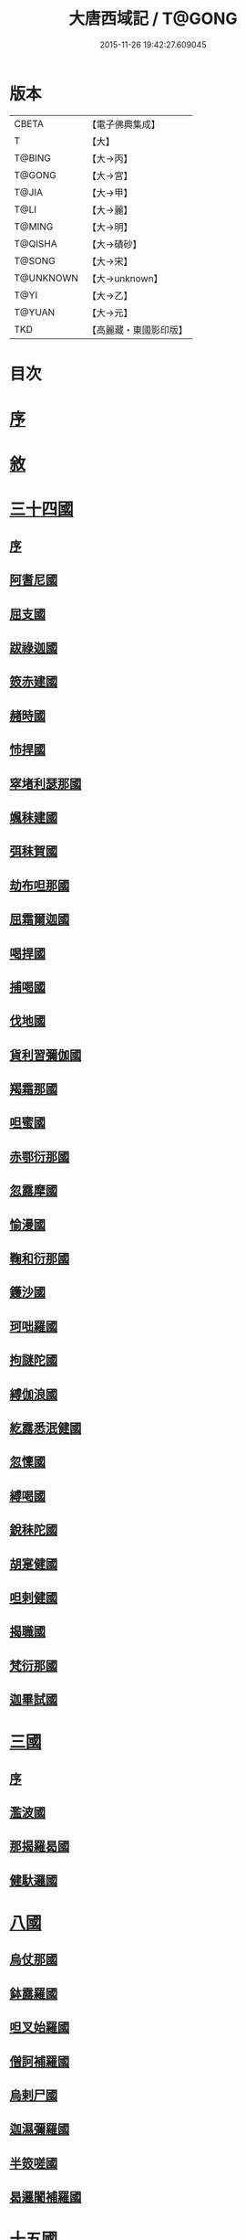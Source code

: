 #+TITLE: 大唐西域記 / T@GONG
#+DATE: 2015-11-26 19:42:27.609045
* 版本
 |     CBETA|【電子佛典集成】|
 |         T|【大】     |
 |    T@BING|【大→丙】   |
 |    T@GONG|【大→宮】   |
 |     T@JIA|【大→甲】   |
 |      T@LI|【大→麗】   |
 |    T@MING|【大→明】   |
 |   T@QISHA|【大→磧砂】  |
 |    T@SONG|【大→宋】   |
 | T@UNKNOWN|【大→unknown】|
 |      T@YI|【大→乙】   |
 |    T@YUAN|【大→元】   |
 |       TKD|【高麗藏・東國影印版】|

* 目次
* [[file:KR6r0121_001.txt::001-0867b14][序]]
* [[file:KR6r0121_001.txt::0868a2][敘]]
* [[file:KR6r0121_001.txt::0868c7][三十四國]]
** [[file:KR6r0121_001.txt::0868c24][序]]
** [[file:KR6r0121_001.txt::0870a4][阿耆尼國]]
** [[file:KR6r0121_001.txt::0870a17][屈支國]]
** [[file:KR6r0121_001.txt::0870c15][跋祿迦國]]
** [[file:KR6r0121_001.txt::0871b6][笯赤建國]]
** [[file:KR6r0121_001.txt::0871b11][赭時國]]
** [[file:KR6r0121_001.txt::0871b15][㤄捍國]]
** [[file:KR6r0121_001.txt::0871b21][窣堵利瑟那國]]
** [[file:KR6r0121_001.txt::0871b28][颯秣建國]]
** [[file:KR6r0121_001.txt::0871c8][弭秣賀國]]
** [[file:KR6r0121_001.txt::0871c11][劫布呾那國]]
** [[file:KR6r0121_001.txt::0871c14][屈霜爾迦國]]
** [[file:KR6r0121_001.txt::0871c17][喝捍國]]
** [[file:KR6r0121_001.txt::0871c19][捕喝國]]
** [[file:KR6r0121_001.txt::0871c22][伐地國]]
** [[file:KR6r0121_001.txt::0871c24][貨利習彌伽國]]
** [[file:KR6r0121_001.txt::0871c28][羯霜那國]]
** [[file:KR6r0121_001.txt::0872a21][呾蜜國]]
** [[file:KR6r0121_001.txt::0872a27][赤鄂衍那國]]
** [[file:KR6r0121_001.txt::0872b1][忽露摩國]]
** [[file:KR6r0121_001.txt::0872b4][愉漫國]]
** [[file:KR6r0121_001.txt::0872b8][鞠和衍那國]]
** [[file:KR6r0121_001.txt::0872b11][鑊沙國]]
** [[file:KR6r0121_001.txt::0872b13][珂咄羅國]]
** [[file:KR6r0121_001.txt::0872b16][拘謎陀國]]
** [[file:KR6r0121_001.txt::0872b24][縛伽浪國]]
** [[file:KR6r0121_001.txt::0872b26][紇露悉泯健國]]
** [[file:KR6r0121_001.txt::0872b28][忽懍國]]
** [[file:KR6r0121_001.txt::0872c1][縛喝國]]
** [[file:KR6r0121_001.txt::0873a17][銳秣陀國]]
** [[file:KR6r0121_001.txt::0873a19][胡寔健國]]
** [[file:KR6r0121_001.txt::0873a22][呾剌健國]]
** [[file:KR6r0121_001.txt::0873a25][揭職國]]
** [[file:KR6r0121_001.txt::0873b4][梵衍那國]]
** [[file:KR6r0121_001.txt::0873c10][迦畢試國]]
* [[file:KR6r0121_002.txt::002-0875b14][三國]]
** [[file:KR6r0121_002.txt::002-0875b16][序]]
** [[file:KR6r0121_002.txt::0878b17][濫波國]]
** [[file:KR6r0121_002.txt::0878b27][那揭羅曷國]]
** [[file:KR6r0121_002.txt::0879b23][健馱邏國]]
* [[file:KR6r0121_003.txt::003-0882b6][八國]]
** [[file:KR6r0121_003.txt::003-0882b10][烏仗那國]]
** [[file:KR6r0121_003.txt::0884b18][鉢露羅國]]
** [[file:KR6r0121_003.txt::0884b28][呾叉始羅國]]
** [[file:KR6r0121_003.txt::0885b23][僧訶補羅國]]
** [[file:KR6r0121_003.txt::0886a1][烏剌尸國]]
** [[file:KR6r0121_003.txt::0886a9][迦濕彌羅國]]
** [[file:KR6r0121_003.txt::0888a11][半笯嗟國]]
** [[file:KR6r0121_003.txt::0888a20][曷邏闍補羅國]]
* [[file:KR6r0121_004.txt::004-0888b6][十五國]]
** [[file:KR6r0121_004.txt::004-0888b14][磔迦國]]
** [[file:KR6r0121_004.txt::0889b15][至那僕底國]]
** [[file:KR6r0121_004.txt::0889c13][闍爛達羅國]]
** [[file:KR6r0121_004.txt::0889c27][屈露多國]]
** [[file:KR6r0121_004.txt::0890a12][設多圖盧國]]
** [[file:KR6r0121_004.txt::0890a21][波理夜呾羅國]]
** [[file:KR6r0121_004.txt::0890a28][秣菟羅國]]
** [[file:KR6r0121_004.txt::0890c10][薩他泥濕伐羅國]]
** [[file:KR6r0121_004.txt::0891a16][窣祿勤那國]]
** [[file:KR6r0121_004.txt::0891b21][秣底補羅國]]
** [[file:KR6r0121_004.txt::0892c3][婆羅吸摩補羅國]]
** [[file:KR6r0121_004.txt::0892c16][瞿毘霜那國]]
** [[file:KR6r0121_004.txt::0892c27][堊醯掣呾邏國]]
** [[file:KR6r0121_004.txt::0893a8][毘羅刪那國]]
** [[file:KR6r0121_004.txt::0893a17][劫比他國]]
* [[file:KR6r0121_005.txt::005-0893c8][六國]]
** [[file:KR6r0121_005.txt::005-0893c11][羯若鞠闍國]]
** [[file:KR6r0121_005.txt::0896b4][阿踰陀國]]
** [[file:KR6r0121_005.txt::0897a8][阿耶穆佉國]]
** [[file:KR6r0121_005.txt::0897a22][鉢邏耶伽國]]
** [[file:KR6r0121_005.txt::0898a1][憍賞彌國]]
** [[file:KR6r0121_005.txt::0898c10][鞞索迦國]]
* [[file:KR6r0121_006.txt::006-0899a6][四國]]
** [[file:KR6r0121_006.txt::006-0899a8][室羅伐悉底國]]
** [[file:KR6r0121_006.txt::0900c22][劫比羅伐窣堵國]]
** [[file:KR6r0121_006.txt::0902b19][藍摩國]]
** [[file:KR6r0121_006.txt::0903b9][拘尸那揭羅國]]
* [[file:KR6r0121_007.txt::007-0905a26][五國]]
** [[file:KR6r0121_007.txt::007-0905a29][婆羅痆斯國]]
** [[file:KR6r0121_007.txt::0907b27][戰主國]]
** [[file:KR6r0121_007.txt::0908a28][吠舍釐國]]
** [[file:KR6r0121_007.txt::0910a2][弗栗恃國]]
** [[file:KR6r0121_007.txt::0910b14][尼波羅國]]
* [[file:KR6r0121_008.txt::008-0910c6][一國]]
** [[file:KR6r0121_008.txt::008-0910c7][摩揭陀國]]
* [[file:KR6r0121_010.txt::010-0926a6][十七國]]
** [[file:KR6r0121_010.txt::010-0926a15][伊爛拏鉢伐多國]]
** [[file:KR6r0121_010.txt::0926c18][瞻波國]]
** [[file:KR6r0121_010.txt::0927a4][羯朱嗢祇羅國]]
** [[file:KR6r0121_010.txt::0927a15][奔那伐彈那國]]
** [[file:KR6r0121_010.txt::0927b6][迦摩縷波國]]
** [[file:KR6r0121_010.txt::0927c20][三摩呾吒國]]
** [[file:KR6r0121_010.txt::0928a8][耽摩栗底國]]
** [[file:KR6r0121_010.txt::0928a17][羯羅拏蘇伐剌那國]]
** [[file:KR6r0121_010.txt::0928b22][烏荼國]]
** [[file:KR6r0121_010.txt::0928c16][恭御陀國]]
** [[file:KR6r0121_010.txt::0928c27][羯⥰伽國]]
** [[file:KR6r0121_010.txt::0929a17][憍薩羅國]]
** [[file:KR6r0121_010.txt::0930a29][案達羅國]]
** [[file:KR6r0121_010.txt::0930c11][馱那羯磔迦國]]
** [[file:KR6r0121_010.txt::0931b5][珠利耶國]]
** [[file:KR6r0121_010.txt::0931b29][達羅毘荼國]]
** [[file:KR6r0121_010.txt::0931c23][秣羅矩吒國]]
* [[file:KR6r0121_011.txt::011-0932b6][二十三國]]
** [[file:KR6r0121_011.txt::011-0932b18][僧伽羅國]]
** [[file:KR6r0121_011.txt::0934c12][荼建那補羅國]]
** [[file:KR6r0121_011.txt::0935a11][摩訶剌侘國]]
** [[file:KR6r0121_011.txt::0935b27][跋祿羯呫婆國]]
** [[file:KR6r0121_011.txt::0935c5][摩臘婆國]]
** [[file:KR6r0121_011.txt::0936b2][阿吒釐國]]
** [[file:KR6r0121_011.txt::0936b10][契吒國]]
** [[file:KR6r0121_011.txt::0936b16][伐臘毘國]]
** [[file:KR6r0121_011.txt::0936c5][阿難陀補羅國]]
** [[file:KR6r0121_011.txt::0936c11][蘇剌侘國]]
** [[file:KR6r0121_011.txt::0936c22][瞿折羅國]]
** [[file:KR6r0121_011.txt::0937a1][鄔闍衍那國]]
** [[file:KR6r0121_011.txt::0937a9][擲枳陀國]]
** [[file:KR6r0121_011.txt::0937a16][摩醯濕伐羅補羅國]]
** [[file:KR6r0121_011.txt::0937a22][信度國]]
** [[file:KR6r0121_011.txt::0937b21][茂羅三部盧國]]
** [[file:KR6r0121_011.txt::0937c4][鉢伐多國]]
** [[file:KR6r0121_011.txt::0937c15][阿點婆翅羅國]]
** [[file:KR6r0121_011.txt::0937c29][狼揭羅國]]
** [[file:KR6r0121_011.txt::0938a10][波剌斯國]]
** [[file:KR6r0121_011.txt::0938a29][臂多縶羅國]]
** [[file:KR6r0121_011.txt::0938b13][阿軬荼國]]
** [[file:KR6r0121_011.txt::0938c1][伐剌拏國]]
** [[file:KR6r0121_011.txt::0938c17][僧伽羅國]]
* [[file:KR6r0121_012.txt::012-0939b6][二十二國]]
** [[file:KR6r0121_012.txt::012-0939b17][漕矩吒國]]
** [[file:KR6r0121_012.txt::0939c12][弗栗恃薩儻那國]]
** [[file:KR6r0121_012.txt::0939c26][安呾羅縛國]]
** [[file:KR6r0121_012.txt::0940a6][闊悉多國]]
** [[file:KR6r0121_012.txt::0940a12][活國]]
** [[file:KR6r0121_012.txt::0940a25][瞢健國]]
** [[file:KR6r0121_012.txt::0940a28][阿利尼國]]
** [[file:KR6r0121_012.txt::0940b2][曷邏胡國]]
** [[file:KR6r0121_012.txt::0940b6][訖栗瑟摩國]]
** [[file:KR6r0121_012.txt::0940b10][鉢利曷國]]
** [[file:KR6r0121_012.txt::0940b14][呬摩呾羅國]]
** [[file:KR6r0121_012.txt::0940b26][鉢鐸創那國]]
** [[file:KR6r0121_012.txt::0940c4][淫薄健國]]
** [[file:KR6r0121_012.txt::0940c10][屈浪拏國]]
** [[file:KR6r0121_012.txt::0940c17][達摩悉鐵帝國]]
** [[file:KR6r0121_012.txt::0941a27][尸棄尼國]]
** [[file:KR6r0121_012.txt::0941b5][商彌國]]
** [[file:KR6r0121_012.txt::0941c3][朅盤陀國]]
** [[file:KR6r0121_012.txt::0942b11][烏鎩國]]
** [[file:KR6r0121_012.txt::0942c13][佉沙國]]
** [[file:KR6r0121_012.txt::0942c24][斫句迦國]]
** [[file:KR6r0121_012.txt::0943a14][瞿薩旦那國]]
* [[file:KR6r0121_012.txt::0945c23][跋]]
* 卷
** [[file:KR6r0121_001.txt][大唐西域記 1]]
** [[file:KR6r0121_002.txt][大唐西域記 2]]
** [[file:KR6r0121_003.txt][大唐西域記 3]]
** [[file:KR6r0121_004.txt][大唐西域記 4]]
** [[file:KR6r0121_005.txt][大唐西域記 5]]
** [[file:KR6r0121_006.txt][大唐西域記 6]]
** [[file:KR6r0121_007.txt][大唐西域記 7]]
** [[file:KR6r0121_008.txt][大唐西域記 8]]
** [[file:KR6r0121_009.txt][大唐西域記 9]]
** [[file:KR6r0121_010.txt][大唐西域記 10]]
** [[file:KR6r0121_011.txt][大唐西域記 11]]
** [[file:KR6r0121_012.txt][大唐西域記 12]]
